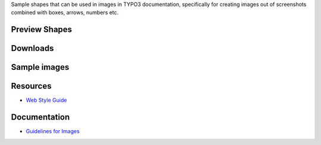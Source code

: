 Sample shapes that can be used in images in TYPO3 documentation, specifically for
creating images out of screenshots combined with boxes, arrows, numbers etc.



Preview Shapes
==============





Downloads
=========



Sample images
=============



Resources
=========

* `Web Style Guide <https://styleguide.typo3.org/patternlab/public/index.html>`__

Documentation
=============

* `Guidelines for Images <https://docs.typo3.org/typo3cms/HowToDocument/GeneralConventions/GuidelinesForImages.html>`__
